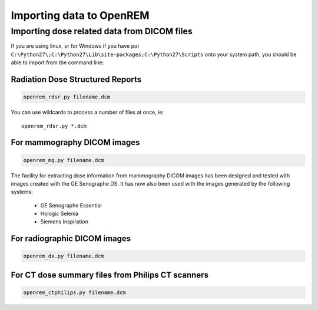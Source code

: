 Importing data to OpenREM
*************************

Importing dose related data from DICOM files
============================================

If you are using linux, or for Windows if you have put
``C:\Python27\;C:\Python27\Lib\site-packages;C:\Python27\Scripts`` onto
your system path, you should be able to import from the command line:

Radiation Dose Structured Reports
---------------------------------

.. sourcecode:: bash

    openrem_rdsr.py filename.dcm

You can use wildcards to process a number of files at once, ie::

    openrem_rdsr.py *.dcm


For mammography DICOM images
----------------------------
.. sourcecode:: bash

    openrem_mg.py filename.dcm

The facility for extracting dose information from mammography DICOM images
has been designed and tested with images created with the GE Senographe DS.
It has now also been used with the images generated by the
following systems:

    * GE Senographe Essential
    * Hologic Selenia
    * Siemens Inspiration

For radiographic DICOM images
-----------------------------
.. sourcecode:: bash

    openrem_dx.py filename.dcm


For CT dose summary files from Philips CT scanners
--------------------------------------------------
.. sourcecode:: bash

    openrem_ctphilips.py filename.dcm


